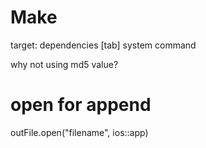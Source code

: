 * Make
  target: dependencies
  [tab] system command

why not using md5 value?

* open for append
  outFile.open("filename", ios::app)
